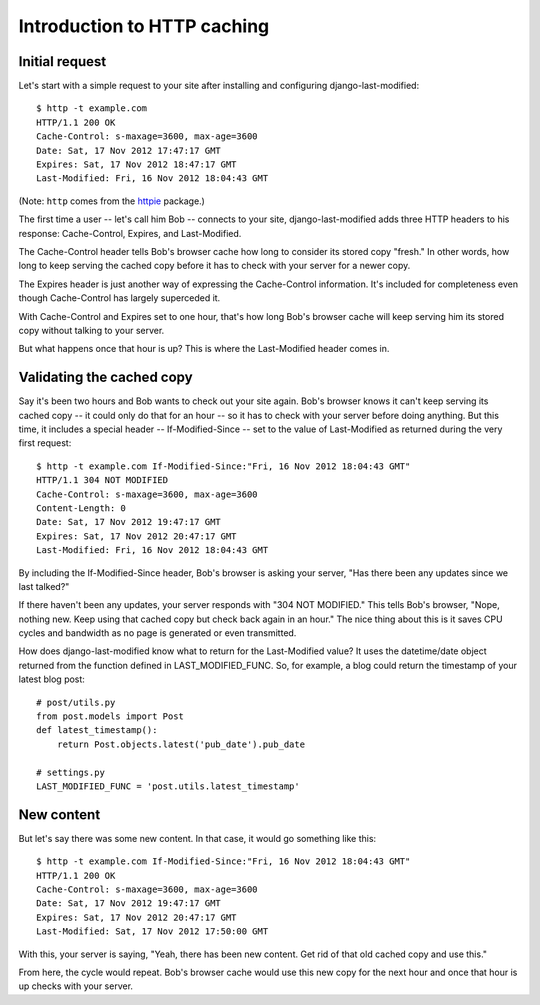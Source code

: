Introduction to HTTP caching
============================

Initial request
---------------

Let's start with a simple request to your site after installing and
configuring django-last-modified::

    $ http -t example.com
    HTTP/1.1 200 OK
    Cache-Control: s-maxage=3600, max-age=3600
    Date: Sat, 17 Nov 2012 17:47:17 GMT
    Expires: Sat, 17 Nov 2012 18:47:17 GMT
    Last-Modified: Fri, 16 Nov 2012 18:04:43 GMT

(Note: ``http`` comes from the `httpie
<http://pypi.python.org/pypi/httpie>`_ package.)

The first time a user -- let's call him Bob -- connects to your site,
django-last-modified adds three HTTP headers to his response:
Cache-Control, Expires, and Last-Modified.

The Cache-Control header tells Bob's browser cache how long to
consider its stored copy "fresh." In other words, how long to keep
serving the cached copy before it has to check with your server for
a newer copy.

The Expires header is just another way of expressing the Cache-Control
information. It's included for completeness even though Cache-Control
has largely superceded it.

With Cache-Control and Expires set to one hour, that's how long Bob's
browser cache will keep serving him its stored copy without talking to
your server.

But what happens once that hour is up? This is where the Last-Modified
header comes in.

Validating the cached copy
--------------------------

Say it's been two hours and Bob wants to check out your site
again. Bob's browser knows it can't keep serving its cached copy -- it
could only do that for an hour -- so it has to check with your server
before doing anything. But this time, it includes a special header --
If-Modified-Since -- set to the value of Last-Modified as returned
during the very first request::

    $ http -t example.com If-Modified-Since:"Fri, 16 Nov 2012 18:04:43 GMT"
    HTTP/1.1 304 NOT MODIFIED
    Cache-Control: s-maxage=3600, max-age=3600
    Content-Length: 0
    Date: Sat, 17 Nov 2012 19:47:17 GMT
    Expires: Sat, 17 Nov 2012 20:47:17 GMT
    Last-Modified: Fri, 16 Nov 2012 18:04:43 GMT

By including the If-Modified-Since header, Bob's browser is asking
your server, "Has there been any updates since we last talked?"

If there haven't been any updates, your server responds with "304 NOT
MODIFIED." This tells Bob's browser, "Nope, nothing new. Keep using
that cached copy but check back again in an hour." The nice thing
about this is it saves CPU cycles and bandwidth as no page is
generated or even transmitted.

How does django-last-modified know what to return for the
Last-Modified value? It uses the datetime/date object returned from
the function defined in LAST_MODIFIED_FUNC. So, for example, a blog
could return the timestamp of your latest blog post::

    # post/utils.py
    from post.models import Post
    def latest_timestamp():
        return Post.objects.latest('pub_date').pub_date

    # settings.py
    LAST_MODIFIED_FUNC = 'post.utils.latest_timestamp'

New content
-----------

But let's say there was some new content. In that case, it would go
something like this::

    $ http -t example.com If-Modified-Since:"Fri, 16 Nov 2012 18:04:43 GMT"
    HTTP/1.1 200 OK
    Cache-Control: s-maxage=3600, max-age=3600
    Date: Sat, 17 Nov 2012 19:47:17 GMT
    Expires: Sat, 17 Nov 2012 20:47:17 GMT
    Last-Modified: Sat, 17 Nov 2012 17:50:00 GMT

With this, your server is saying, "Yeah, there has been new
content. Get rid of that old cached copy and use this."

From here, the cycle would repeat. Bob's browser cache would use this
new copy for the next hour and once that hour is up checks with your
server.
